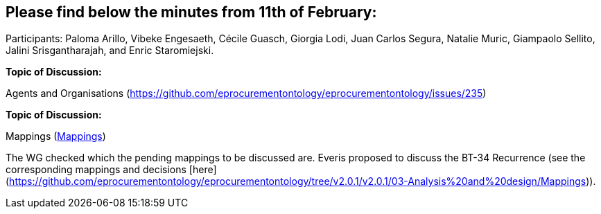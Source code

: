 == Please find below the minutes from 11th of February:

Participants: Paloma Arillo, Vibeke Engesaeth, Cécile Guasch, Giorgia Lodi, Juan Carlos Segura, Natalie Muric, Giampaolo Sellito, Jalini Srisgantharajah, and Enric Staromiejski.

*Topic of Discussion:*

Agents and Organisations (https://github.com/eprocurementontology/eprocurementontology/issues/235)

*Topic of Discussion:*

Mappings (link:https://github.com/OP-TED/ePO/tree/feature/frozen-2.0.2/analysis_and_design/eforms_mapping[Mappings])

The WG checked which the pending mappings to be discussed are. Everis proposed to discuss the BT-34 Recurrence (see the corresponding mappings and decisions [here](https://github.com/eprocurementontology/eprocurementontology/tree/v2.0.1/v2.0.1/03-Analysis%20and%20design/Mappings)).